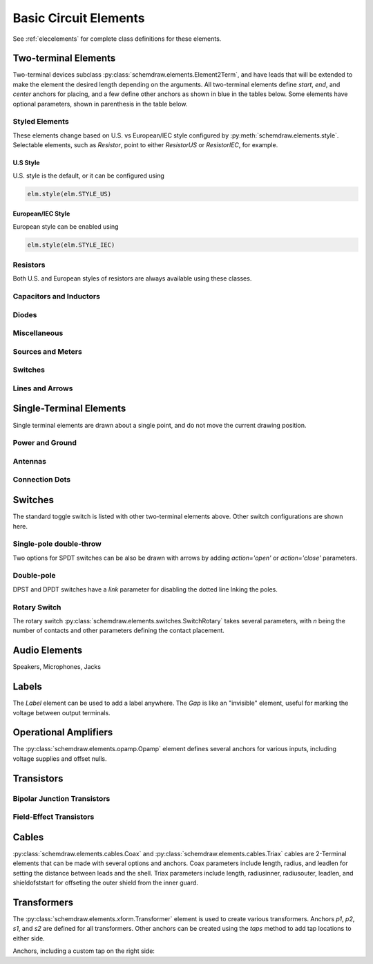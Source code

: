 .. _electrical:

Basic Circuit Elements
======================

See :ref:`elecelements` for complete class definitions for these elements.

.. jupyter-execute::
    :hide-code:

    %config InlineBackend.figure_format = 'svg'
    from functools import partial
    import schemdraw
    from schemdraw import elements as elm
    from schemdraw.elements import *
    
    def drawElements(elmlist, cols=3, dx=8, dy=2, lblofst=None, lblloc='rgt'):
        d = schemdraw.Drawing(fontsize=12)
        for i, e in enumerate(elmlist):
            y = i//cols*-dy
            x = (i%cols) * dx

            if isinstance(e, str):
                name = e
                e = getattr(elm, e)
            else:
                name = type(e()).__name__
            if hasattr(e, 'keywords'):  # partials have keywords attribute
                args = ', '.join(['{}={}'.format(k, v) for k, v in e.keywords.items()])
                name = '{}({})'.format(name, args)
            eplaced = d.add(e().right().at([x, y])
                            .label(name, loc=lblloc, halign='left', valign='center', ofst=lblofst))
            anchors = eplaced.absanchors.copy()
            anchors.pop('start', None)
            anchors.pop('end', None)
            anchors.pop('center', None)
            anchors.pop('xy', None)

            if len(anchors) > 0:
                for aname, apos in anchors.items():
                    eplaced.add_label(aname, loc=aname, color='blue', fontsize=10)
        return d


Two-terminal Elements
---------------------

Two-terminal devices subclass :py:class:`schemdraw.elements.Element2Term`, and have leads that will be extended to make the element the desired length depending on the arguments.
All two-terminal elements define `start`, `end`, and `center` anchors for placing, and a few define other anchors as shown in blue in the tables below.
Some elements have optional parameters, shown in parenthesis in the table below.


Styled Elements
^^^^^^^^^^^^^^^

These elements change based on U.S. vs European/IEC style configured by :py:meth:`schemdraw.elements.style`.
Selectable elements, such as `Resistor`, point to either `ResistorUS` or `ResistorIEC`, for example.

U.S Style
*********

U.S. style is the default, or it can be configured using

.. code-block:: python

    elm.style(elm.STYLE_US)


.. jupyter-execute::
    :hide-code:

    elm.style(elm.STYLE_US)
    elmlist = ['Resistor', 'ResistorVar', 'ResistorVar', 'Potentiometer', 'Photoresistor', 'Fuse']
    drawElements(elmlist, cols=2)


European/IEC Style
******************

European style can be enabled using

.. code-block:: python

    elm.style(elm.STYLE_IEC)

.. jupyter-execute::
    :hide-code:

    elm.style(elm.STYLE_IEC)
    elmlist = ['Resistor', 'ResistorVar', 'ResistorVar', 'Potentiometer', 'Photoresistor', 'Fuse']
    drawElements(elmlist, cols=2)


Resistors
^^^^^^^^^

Both U.S. and European styles of resistors are always available using these classes.

.. jupyter-execute::
    :hide-code:

    elmlist = [ResistorUS, ResistorIEC, ResistorVarUS, ResistorVarIEC, PotentiometerUS,
               PotentiometerIEC, FuseUS, FuseIEEE, FuseIEC]
    drawElements(elmlist, cols=2)



Capacitors and Inductors
^^^^^^^^^^^^^^^^^^^^^^^^

.. jupyter-execute::
    :hide-code:

    elmlist = [Capacitor, partial(Capacitor, polar=True),
               Capacitor2, partial(Capacitor2, polar=True),
               CapacitorVar, CapacitorTrim, Inductor, Inductor2,
               partial(Inductor2, loops=2)]
    drawElements(elmlist, cols=2)


Diodes
^^^^^^

.. jupyter-execute::
    :hide-code:
    
    elmlist = [Diode,
               partial(Diode, fill=True), Schottky, DiodeTunnel, DiodeShockley,
               Zener, Varactor, LED, LED2, Photodiode, Diac, Triac, SCR]
    drawElements(elmlist, cols=2)


Miscellaneous
^^^^^^^^^^^^^^^^^

.. jupyter-execute::
    :hide-code:
    
    elmlist = [Fuse, partial(Fuse, dots=False), Breaker, Crystal, CPE, Josephson, Motor, Lamp, Neon, Thermistor, Memristor, Memristor2, Jack, Plug]
    drawElements(elmlist, cols=2)


Sources and Meters
^^^^^^^^^^^^^^^^^^
    
.. jupyter-execute::
    :hide-code:
    
    elmlist = [Source, SourceV, SourceI, SourceSin, SourcePulse,
               SourceSquare, SourceTriangle,
               SourceRamp, SourceControlled,
               SourceControlledV, SourceControlledI, BatteryCell,
               Battery, MeterV, MeterA, MeterI, MeterOhm,
               Solar]
    drawElements(elmlist, cols=2)


Switches
^^^^^^^^

.. jupyter-execute::
    :hide-code:
    
    elmlist = [Button, partial(Button, nc=True),
               Switch, partial(Switch, action='open'),
               partial(Switch, action='close'),
               SwitchReed]
    drawElements(elmlist, cols=2)


Lines and Arrows
^^^^^^^^^^^^^^^^
    
.. jupyter-execute::
    :hide-code:
    
    elmlist = [Line, Arrow, partial(Arrow, double=True), LineDot,
               partial(LineDot, double=True)]
    drawElements(elmlist, cols=2)


Single-Terminal Elements
------------------------

Single terminal elements are drawn about a single point, and do not move the current drawing position.

Power and Ground
^^^^^^^^^^^^^^^^

.. jupyter-execute::
    :hide-code:
    
    # One-terminal, don't move position
    elmlist = [Ground, GroundSignal, GroundChassis,
               Vss, Vdd]
    drawElements(elmlist, dx=4, cols=3)


Antennas
^^^^^^^^

.. jupyter-execute::
    :hide-code:
    
    elmlist = [Antenna, AntennaLoop, AntennaLoop2]
    drawElements(elmlist, dx=4, cols=3)


Connection Dots
^^^^^^^^^^^^^^^

.. jupyter-execute::
    :hide-code:
    
    # One-terminal, don't move position
    elmlist = [Dot, partial(Dot, open=True), DotDotDot,
               Arrowhead]
    drawElements(elmlist, dx=4, cols=3)



Switches
--------

The standard toggle switch is listed with other two-terminal elements above.
Other switch configurations are shown here.

Single-pole double-throw
^^^^^^^^^^^^^^^^^^^^^^^^

Two options for SPDT switches can be also be drawn with arrows by
adding `action='open'` or `action='close'` parameters.

.. jupyter-execute::
    :hide-code:

    elmlist = [SwitchSpdt, SwitchSpdt2,
              partial(SwitchSpdt, action='open'), partial(SwitchSpdt2, action='open'),
              partial(SwitchSpdt, action='close'), partial(SwitchSpdt2, action='close')]
    drawElements(elmlist, cols=2, dx=9, dy=3, lblofst=(.5, 0))


Double-pole
^^^^^^^^^^^

DPST and DPDT switches have a `link` parameter for disabling the dotted line
lnking the poles.

.. jupyter-execute::
    :hide-code:

    elmlist = [SwitchDpst, SwitchDpdt,
               partial(SwitchDpst, link=False),
               partial(SwitchDpdt, link=False)]
    drawElements(elmlist, cols=2, dx=8, dy=4, lblofst=(.7, 0))


Rotary Switch
^^^^^^^^^^^^^

The rotary switch :py:class:`schemdraw.elements.switches.SwitchRotary` takes several parameters, with `n` being the number of contacts and other parameters defining the contact placement.

.. jupyter-execute::
    :hide-code:
    
    (SwitchRotary(n=6).label('SwitchRotary(n=6)', ofst=(0,0.5))
                      .label('P', loc='P', halign='right', color='blue', fontsize=9, ofst=(-.2, 0))
                      .label('T1', loc='T1', color='blue', fontsize=9, ofst=(0, -.2))
                      .label('T2', loc='T2', color='blue', fontsize=9, ofst=(0, -.5))
                      .label('T3', loc='T3', color='blue', fontsize=9, ofst=(.2, 0))
                      .label('T4', loc='T4', color='blue', fontsize=9, ofst=(.2, 0))
                      .label('T5', loc='T5', color='blue', fontsize=9, ofst=(0, .2))
                      .label('T6', loc='T6', color='blue', fontsize=9, ofst=(0, .2))
    )



Audio Elements
--------------

Speakers, Microphones, Jacks

.. jupyter-execute::
    :hide-code:
    
    elmlist = [Speaker, Mic]
    drawElements(elmlist, cols=2, dy=5, dx=5, lblofst=[.7, 0])
    
    
.. jupyter-execute::
    :hide-code:
    
    elmlist = [AudioJack, partial(AudioJack, ring=True),
               partial(AudioJack, switch=True),
               partial(AudioJack, switch=True, ring=True, ringswitch=True)]
    drawElements(elmlist, cols=1, dy=3, lblofst=[1.7, 0])

    
Labels
------

The `Label` element can be used to add a label anywhere.
The `Gap` is like an "invisible" element, useful for marking the voltage between output terminals.

.. jupyter-execute::
    :hide-code:

    d = schemdraw.Drawing(fontsize=12)
    d += elm.Line().right().length(1)
    d += elm.Dot(open=True)
    d += elm.Gap().down().label(['+','Gap','–'])
    d += elm.Dot(open=True)
    d += elm.Line().left().length(1)
    d += elm.Label(label='Label').at([3.5, -.5])
    d += elm.Tag().right().at([5, -.5]).label('Tag')
    d.draw()


Operational Amplifiers
----------------------

The :py:class:`schemdraw.elements.opamp.Opamp` element defines several anchors for various inputs, including voltage supplies and offset nulls.


.. jupyter-execute::
    :hide-code:

    d = schemdraw.Drawing(fontsize=12)
    op = d.add(elm.Opamp, label='Opamp', lblofst=.6)
    d.add(elm.LINE, xy=op.in1, d='left', l=.5, lftlabel='in1', color='blue')
    d.add(elm.LINE, xy=op.in2, d='left', l=.5, lftlabel='in2', color='blue')
    d.add(elm.LINE, xy=op.out, d='right', l=.5, rgtlabel='out', color='blue')
    d.add(elm.LINE, xy=op.vd, d='up', l=.25, rgtlabel='vd', color='blue')
    d.add(elm.LINE, xy=op.vs, d='down', l=.25, lftlabel='vs', color='blue')
    d.add(elm.LINE, xy=op.n2, d='up', l=.25, rgtlabel='n2', color='blue')
    d.add(elm.LINE, xy=op.n1, d='down', l=.25, lftlabel='n1', color='blue')
    d.add(elm.LINE, xy=op.n2a, d='up', l=.22, rgtlabel='n2a', lblofst=0, color='blue')
    d.add(elm.LINE, xy=op.n1a, d='down', l=.22, lftlabel='n1a', lblofst=0, color='blue')    

    op2 = d.add(elm.Opamp, sign=False, xy=[5, 0], d='right', label='Opamp(sign=False)', lblofst=.6)
    d.add(elm.LINE, xy=op2.in1, d='left', l=.5, lftlabel='in1', color='blue')
    d.add(elm.LINE, xy=op2.in2, d='left', l=.5, lftlabel='in2', color='blue')
    d.add(elm.LINE, xy=op2.out, d='right', l=.5, rgtlabel='out', color='blue')
    d.add(elm.LINE, xy=op2.vd, d='up', l=.25, rgtlabel='vd', color='blue')
    d.add(elm.LINE, xy=op2.vs, d='down', l=.25, lftlabel='vs', color='blue')
    d.add(elm.LINE, xy=op2.n2, d='up', l=.25, rgtlabel='n2', color='blue')
    d.add(elm.LINE, xy=op2.n1, d='down', l=.25, lftlabel='n1', color='blue')
    d.add(elm.LINE, xy=op2.n2a, d='up', l=.22, rgtlabel='n2a', lblofst=0, color='blue')
    d.add(elm.LINE, xy=op2.n1a, d='down', l=.22, lftlabel='n1a', lblofst=0, color='blue')
    d.draw()


Transistors
-----------

Bipolar Junction Transistors
^^^^^^^^^^^^^^^^^^^^^^^^^^^^

.. jupyter-execute::
    :hide-code:

    elmlist = [Bjt, BjtNpn, BjtPnp,
               partial(Bjt, circle=True),
               partial(BjtNpn, circle=True), partial(BjtPnp, circle=True),
               BjtPnp2c, partial(BjtPnp2c, circle=True),]
    drawElements(elmlist, dx=6.5, dy=3, lblofst=(0, .2))


Field-Effect Transistors
^^^^^^^^^^^^^^^^^^^^^^^^

.. jupyter-execute::
    :hide-code:

    elmlist = [NFet, partial(NFet, bulk=True), partial(PFet, bulk=True),
               JFet, JFetN, JFetP, partial(JFetN, circle=True), partial(JFetP, circle=True)]
    drawElements(elmlist, dx=6.5, dy=3, lblofst=[0, -.8])



Cables
------

:py:class:`schemdraw.elements.cables.Coax` and :py:class:`schemdraw.elements.cables.Triax` cables are 2-Terminal elements that can be made with several options and anchors.
Coax parameters include length, radius, and leadlen for setting the distance between leads and the shell.
Triax parameters include length, radiusinner, radiusouter, leadlen, and shieldofststart for offseting the outer shield from the inner guard.


.. jupyter-execute::
    :hide-code:

    d = schemdraw.Drawing(fontsize=10)
    d += elm.Coax().label('Coax')
    d += elm.Coax(length=4, radius=.5).label('Coax(length=5, radius=.5)')
    d += (C := elm.Coax().at([0, -3]).length(5))
    d += elm.Line().down().at(C.shieldstart).length(.2).label('shieldstart', 'lft', halign='right').color('blue')
    d += elm.Line().down().at(C.shieldcenter).length(.6).label('shieldcenter', 'lft', halign='right').color('blue')
    d += elm.Line().down().at(C.shieldend).length(1).label('shieldend', 'lft', halign='center').color('blue')
    d += elm.Line().up().at(C.shieldstart_top).length(.2).label('shieldstart_top', 'rgt', halign='right').color('blue')
    d += elm.Line().up().at(C.shieldcenter_top).length(.6).label('shieldcenter_top', 'rgt', halign='right').color('blue')
    d += elm.Line().up().at(C.shieldend_top).length(1).label('shieldend_top', 'rgt', halign='center').color('blue')

    d += elm.Triax().at([0, -7]).right().label('Triax')
    d += elm.Triax(length=4, radiusinner=.5).label('Triax(length=5, radiusinner=.5)')
    d += (C := elm.Triax().at([1, -10]).length(5))
    d += elm.Line().down().at(C.shieldstart).length(.2).label('shieldstart', 'left', halign='right').color('blue')
    d += elm.Line().down().at(C.shieldcenter).length(.6).label('shieldcenter', 'left', halign='right').color('blue')
    d += elm.Line().down().at(C.shieldend).length(1).label('shieldend', 'left', halign='center').color('blue')
    d += elm.Line().up().at(C.shieldstart_top).length(.2).label('shieldstart_top', 'rgt', halign='right').color('blue')
    d += elm.Line().up().at(C.shieldcenter_top).length(.6).label('shieldcenter_top', 'rgt', halign='right').color('blue')
    d += elm.Line().up().at(C.shieldend_top).length(1).label('shieldend_top', 'rgt', halign='center').color('blue')
    d += elm.Line().theta(45).at(C.guardend_top).length(1).label('guardend_top', 'rgt', halign='left').color('blue')
    d += elm.Line().theta(-45).at(C.guardend).length(1).label('guardend', 'rgt', halign='left').color('blue')
    d += elm.Line().theta(135).at(C.guardstart_top).length(.3).label('guardstart_top', 'left', halign='right').color('blue')
    d += elm.Line().theta(-145).at(C.guardstart).length(.5).label('guardstart', 'left', halign='right').color('blue')
    d.draw()


.. jupyter-execute::
    :hide-code:

    elmlist = [CoaxConnect]
    drawElements(elmlist, dx=1, dy=1, lblofst=[.5, 0])



Transformers
------------

The :py:class:`schemdraw.elements.xform.Transformer` element is used to create various transformers.
Anchors `p1`, `p2`, `s1`, and `s2` are defined for all transformers.
Other anchors can be created using the `taps` method to add tap locations to
either side.


.. jupyter-execute::
    :hide-code:
    
    d = schemdraw.Drawing(fontsize=12)
    d.add(elm.Transformer().label('Transformer'))
    d.add(elm.Transformer(loop=True).at([5, 0]).label('Transformer(loop=True)'))
    d.here = [0, -4]


Anchors, including a custom tap on the right side:

.. jupyter-execute::

    x = d.add(elm.Transformer(t1=4, t2=8)#, rtaps={'B':3}))
              .tap(name='B', pos=3, side='secondary'))
    d.add(elm.Line().at(x.s1).length(d.unit/4).label('s1', 'rgt').color('blue'))
    d.add(elm.Line().at(x.s2).length(d.unit/4).label('s2', 'rgt').color('blue'))
    d.add(elm.Line().at(x.p1).length(d.unit/4).left().label('p1', 'lft').color('blue'))
    d.add(elm.Line().at(x.p2).length(d.unit/4).left().label('p2', 'lft').color('blue'))
    d.add(elm.Line().at(x.B).length(d.unit/4).right().label('B', 'rgt').color('blue'))
    d.draw()

